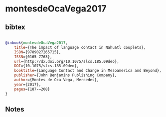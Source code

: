 * montesdeOcaVega2017




** bibtex

#+NAME: bibtex
#+BEGIN_SRC bibtex

@inbook{montesdeOcaVega2017,
	title={The impact of language contact in Nahuatl couplets},
	ISBN={9789027265715},
	ISSN={0165-7763},
	url={http://dx.doi.org/10.1075/slcs.185.09deo},
	DOI={10.1075/slcs.185.09deo},
	booktitle={Language Contact and Change in Mesoamerica and Beyond},
	publisher={John Benjamins Publishing Company},
	author={Montes de Oca Vega, Mercedes},
	year={2017},
	pages={187-–208}
}

#+END_SRC




** Notes

